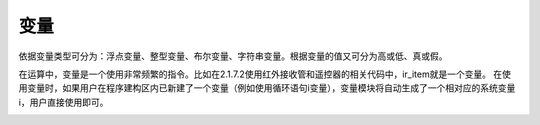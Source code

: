 变量
==============
依据变量类型可分为：浮点变量、整型变量、布尔变量、字符串变量。根据变量的值又可分为高或低、真或假。

.. image:: images/13/variable1.png

在运算中，变量是一个使用非常频繁的指令。比如在2.1.7.2使用红外接收管和遥控器的相关代码中，ir_item就是一个变量。
在使用变量时，如果用户在程序建构区内已新建了一个变量（例如使用循环语句i变量），变量模块将自动生成了一个相对应的系统变量i，用户直接使用即可。

.. image:: images/13/variable2.png